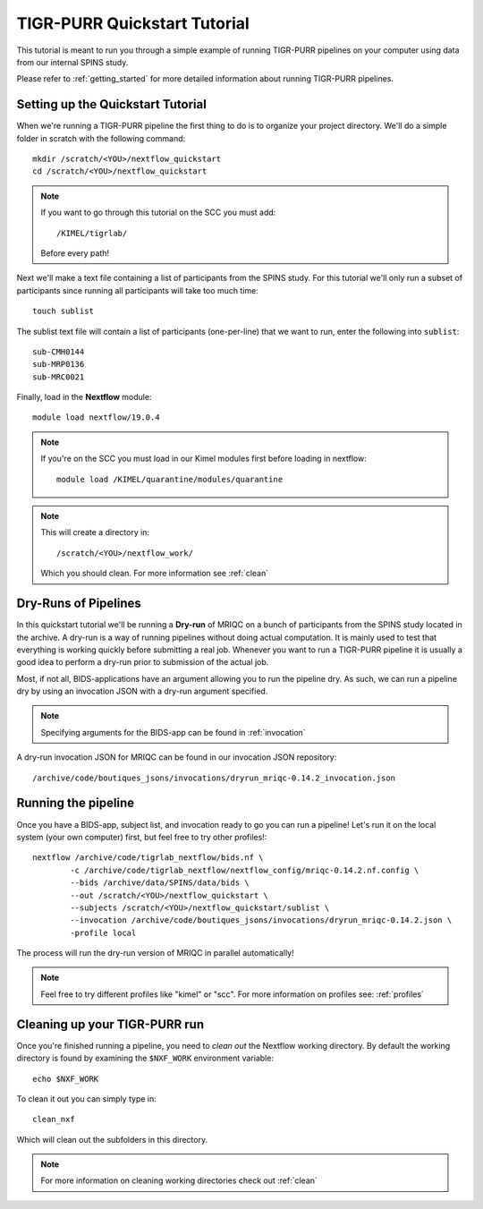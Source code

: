 .. _quickstart_tutorial:


-------------------------------------------
TIGR-PURR Quickstart Tutorial
-------------------------------------------

This tutorial is meant to run you through a simple example of running TIGR-PURR pipelines on your computer using data from our internal SPINS study.

Please refer to :ref:`getting_started` for more detailed information about running TIGR-PURR pipelines.

Setting up the Quickstart Tutorial
=======================================

When we're running a TIGR-PURR pipeline the first thing to do is to organize your project directory. We'll do a simple folder in scratch with the following command::

        mkdir /scratch/<YOU>/nextflow_quickstart
        cd /scratch/<YOU>/nextflow_quickstart


.. note::
        If you want to go through this tutorial on the SCC you must add::

                /KIMEL/tigrlab/

        Before every path!

Next we'll make a text file containing a list of participants from the SPINS study. For this tutorial we'll only run a subset of participants since running all participants will take too much time::

        touch sublist
        
The sublist text file will contain a list of participants (one-per-line) that we want to run, enter the following into ``sublist``::

        sub-CMH0144
        sub-MRP0136
        sub-MRC0021

Finally, load in the **Nextflow** module::

        module load nextflow/19.0.4


.. note::
        If you're on the SCC you must load in our Kimel modules first before loading in nextflow::
                
                module load /KIMEL/quarantine/modules/quarantine

.. note::

        This will create a directory in::

                /scratch/<YOU>/nextflow_work/

        Which you should clean. For more information see :ref:`clean`



Dry-Runs of Pipelines
=================================================================

In this quickstart tutorial we'll be running a **Dry-run** of MRIQC on a bunch of participants from the SPINS study located in the archive. A dry-run is a way of running pipelines without doing actual computation. It is mainly used to test that everything is working quickly before submitting a real job. Whenever you want to run a TIGR-PURR pipeline it is usually a good idea to perform a dry-run prior to submission of the actual job. 


Most, if not all, BIDS-applications have an argument allowing you to run the pipeline dry. As such, we can run a pipeline dry by using an invocation JSON with a dry-run argument specified. 

.. note::

        Specifying arguments for the BIDS-app can be found in :ref:`invocation`

A dry-run invocation JSON for MRIQC can be found in our invocation JSON repository::

        /archive/code/boutiques_jsons/invocations/dryrun_mriqc-0.14.2_invocation.json


Running the pipeline
======================

Once you have a BIDS-app, subject list, and invocation ready to go you can run a pipeline! Let's run it on the local system (your own computer) first, but feel free to try other profiles!::

        nextflow /archive/code/tigrlab_nextflow/bids.nf \
                -c /archive/code/tigrlab_nextflow/nextflow_config/mriqc-0.14.2.nf.config \
                --bids /archive/data/SPINS/data/bids \
                --out /scratch/<YOU>/nextflow_quickstart \
                --subjects /scratch/<YOU>/nextflow_quickstart/sublist \
                --invocation /archive/code/boutiques_jsons/invocations/dryrun_mriqc-0.14.2.json \
                -profile local

The process will run the dry-run version of MRIQC in parallel automatically! 

.. note::
        Feel free to try different profiles like "kimel" or "scc". For more information on profiles see: :ref:`profiles`


Cleaning up your TIGR-PURR run
===============================

Once you're finished running a pipeline, you need to *clean out* the Nextflow working directory. By default the working directory is found by examining the ``$NXF_WORK`` environment variable::

        echo $NXF_WORK


To clean it out you can simply type in::

        clean_nxf


Which will clean out the subfolders in this directory.

.. note::
        For more information on cleaning working directories check out :ref:`clean`
